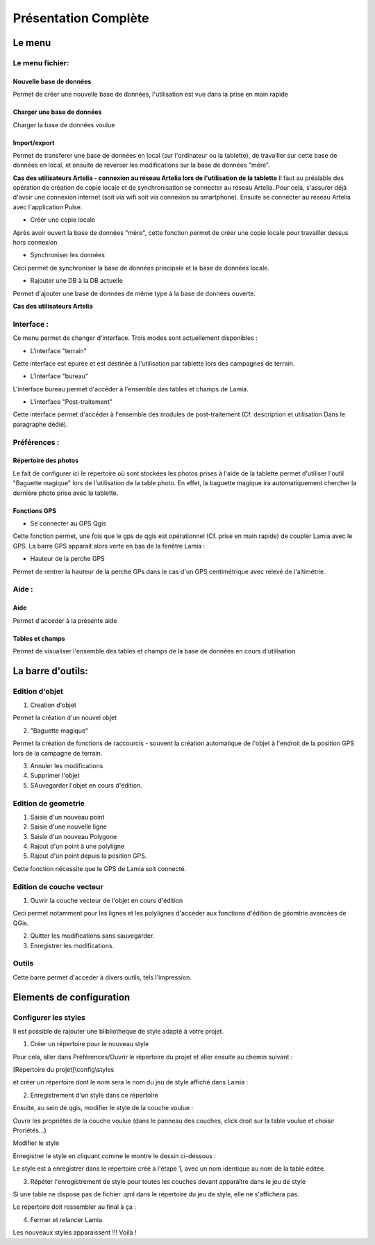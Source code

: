 

Présentation Complète
##################################


Le menu
*********

.. image:: /../_static/completepresentation/menu.png
    :width: 300px
    :align: center

Le menu fichier:
=====================

Nouvelle base de données
-----------------------------

Permet de créer une nouvelle base de données, l'utilisation est vue dans la prise en main rapide

Charger une base de données
-----------------------------

Charger la base de données voulue

Import/export
-----------------------------

Permet de transferer une base de données en local (sur l'ordinateur ou la tablette), de travailler sur cette
base de données en local, et ensuite de reverser les modifications sur la base de données "mère".

**Cas des utilisateurs Artelia - connexion au réseau Artelia lors de l'utilisation de la tablette**
Il faut au préalable des opération de création de copie locale et de synchronisation se connecter au réseau Artelia.
Pour cela, s'assurer déjà d'avoir une connexion internet (soit via wifi soit via connexion au smartphone).
Ensuite se connecter au réseau Artelia avec l'application Pulse.


* Créer une copie locale

Après avoir ouvert la base de données "mère", cette fonction permet de créer une copie locale pour travailler dessus
hors connexion

* Synchroniser les données

Ceci permet de synchroniser la base de données principale et la base de données locale.


* Rajouter une DB à la DB actuelle

Permet d'ajouter une base de données de même type à la base de données ouverte.


**Cas des utilisateurs Artelia**





Interface :
===============

Ce menu permet de changer d'interface. Trois modes sont actuellement disponibles :

* L'interface "terrain"

Cette interface est épurée et est destinée à l'utilisation par tablette lors des campagnes de terrain.

* L'interface "bureau"

L'interface bureau permet d'accéder à l'ensemble des tables et champs de Lamia.

* L'interface "Post-traitement"

Cette interface permet d'accéder à l'ensemble des modules de post-traitement (Cf. description et utilisation
Dans le paragraphe dédié).

Préférences :
===============

Répertoire des photos
-----------------------------

Le fait de configurer ici le répertoire où sont stockées les photos prises à l'aide de la tablette permet
d'utiliser l'outil "Baguette magique" lors de l'utilisation de la table photo. En effet, la baguette magique
ira automatiquement chercher la dernière photo prise avec la tablette.

Fonctions GPS
-----------------------------

* Se connecter au GPS Qgis

Cette fonction permet, une fois que le gps de qgis est opérationnel (Cf. prise en main rapide) de coupler
Lamia avec le GPS. La barre GPS apparait alors verte en bas de la fenêtre Lamia :

.. image:: /../_static/quickstart/qs_12.png
    :width: 500px
    :align: center

* Hauteur de la perche GPS

Permet de rentrer la hauteur de la perche GPs dans le cas d'un GPS centimétrique avec relevé
de l'altimétrie.


Aide :
===============

Aide
--------

Permet d'acceder à la présente aide

Tables et champs
----------------------

Permet de visualiser l'ensemble des tables et champs de la base de données en cours
d'utilisation


La barre d'outils:
*********************

Edition d'objet
===================

.. image:: /../_static/completepresentation/toolbar_objectediting.png
    :width: 200px
    :align: center

1. Creation d'objet

Permet la création d'un nouvel objet

2. "Baguette magique"

Permet la création de fonctions de raccourcis - souvent la création automatique de l'objet
à l'endroit de la position GPS lors de la campagne de terrain.

3. Annuler les modifications

4. Supprimer l'objet

5. SAuvegarder l'objet en cours d'édition.




Edition de geometrie
=======================

.. image:: /../_static/completepresentation/toolbar_geomediting.png
    :width: 200px
    :align: center

1. Saisie d'un nouveau point

2. Saisie d'une nouvelle ligne

3. Saisie d'un nouveau Polygone

4. Rajout d'un point à une polyligne

5. Rajout d'un point depuis la position GPS.

Cette fonction nécessite que le GPS de Lamia soit connecté.


Edition de couche vecteur
=========================

.. image:: /../_static/completepresentation/toolbar_layerediting.png
    :width: 150px
    :align: center

1. Ouvrir la couche vecteur de l'objet en cours d'édition

Ceci permet notamment  pour les lignes et les polylignes d'acceder aux fonctions d'édition
de géomtrie avancées de QGis.

2. Quitter les modifications sans sauvegarder.

3. Enregistrer les modifications.



Outils
===================

Cette barre permet d'acceder à divers outils, tels l'impression.


Elements de configuration
**************************************

Configurer les styles
==============================

Il est possible de rajouter une blibliotheque de style adapté à votre projet.


1. Créer un répertoire pour le nouveau style

Pour cela, aller dans Préférences/Ouvrir le répertoire du projet et aller ensuite au chemin suivant :

[Répertoire du projet]\\config\\styles

et créer un répertoire dont le nom sera le nom du jeu de style affiché dans Lamia :

.. image:: /../_static/completepresentation/stylemenu.png
    :width: 500px
    :align: center


2. Enregistrement d'un style dans ce répertoire

Ensuite, au sein de qgis, modifier le style de la couche voulue :

Ouvrir les propriétés de la couche voulue (dans le panneau des couches, click droit sur la table voulue 
et choisir Proriétés...) 

Modifier le style 

Enregistrer le style en cliquant comme le montre le dessin ci-dessous :

.. image:: /../_static/completepresentation/stylemenu_save_style.png
    :width: 500px
    :align: center

Le style est à enregistrer dans le répertoire créé à l'étape 1, avec un nom identique au nom de la 
table éditée.

3. Répéter l'enregistrement de style pour toutes les couches devant apparaître dans le jeu de style

Si une table ne dispose pas de fichier .qml dans le répertoire du jeu de style, elle ne 
s'affichera pas.

Le répertoire doit ressembler au final à ça :

.. image:: /../_static/completepresentation/stylemenu_styledir.png
    :width: 500px
    :align: center

4. Fermer et relancer Lamia

Les nouveaux styles apparaissent !!! Voilà !